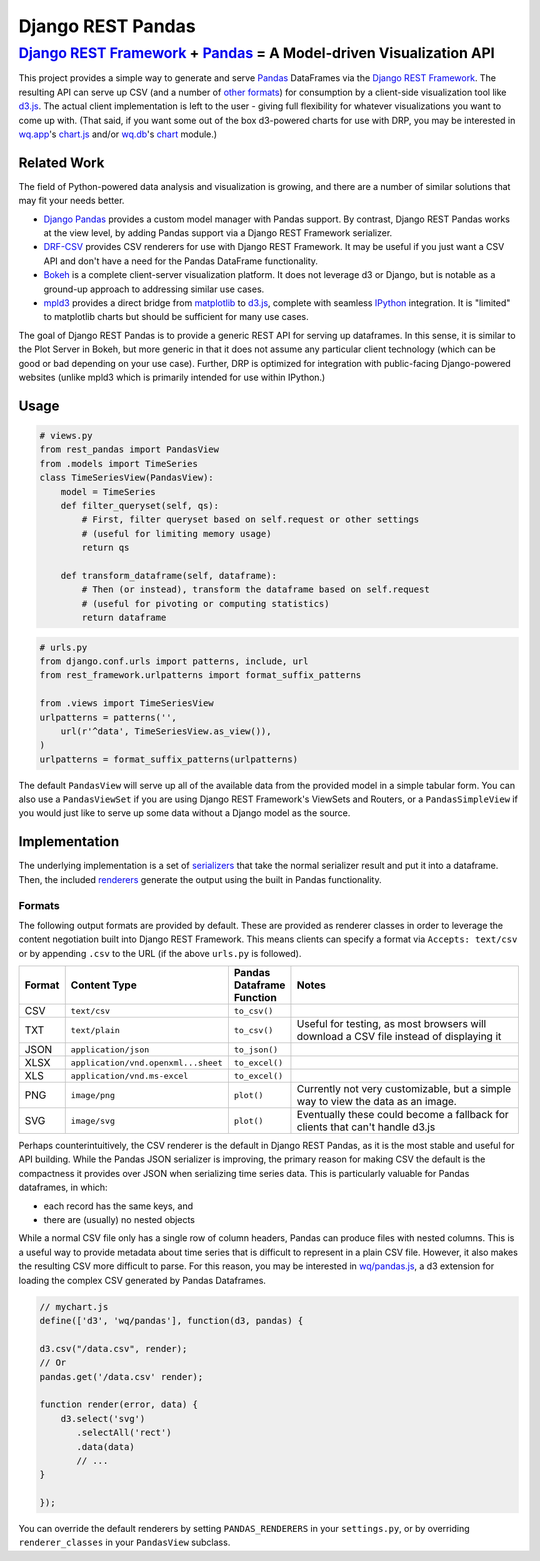 Django REST Pandas
==================

`Django REST Framework <http://django-rest-framework.org>`__ + `Pandas <http://pandas.pydata.org>`__ = A Model-driven Visualization API
^^^^^^^^^^^^^^^^^^^^^^^^^^^^^^^^^^^^^^^^^^^^^^^^^^^^^^^^^^^^^^^^^^^^^^^^^^^^^^^^^^^^^^^^^^^^^^^^^^^^^^^^^^^^^^^^^^^^^^^^^^^^^^^^^^^^^^^

This project provides a simple way to generate and serve
`Pandas <http://pandas.pydata.org>`__ DataFrames via the `Django REST
Framework <http://django-rest-framework.org>`__. The resulting API can
serve up CSV (and a number of `other formats <#formats>`__) for
consumption by a client-side visualization tool like
`d3.js <http://d3js.org>`__. The actual client implementation is left to
the user - giving full flexibility for whatever visualizations you want
to come up with. (That said, if you want some out of the box d3-powered
charts for use with DRP, you may be interested in
`wq.app <http://wq.io/wq.app>`__'s
`chart.js <http://wq.io/docs/chart-js>`__ and/or
`wq.db <http://wq.io/wq.db>`__'s `chart <http://wq.io/docs/chart>`__
module.)

|Build Status|

Related Work
------------

The field of Python-powered data analysis and visualization is growing,
and there are a number of similar solutions that may fit your needs
better.

-  `Django Pandas <https://github.com/chrisdev/django-pandas/>`__
   provides a custom model manager with Pandas support. By contrast,
   Django REST Pandas works at the view level, by adding Pandas support
   via a Django REST Framework serializer.
-  `DRF-CSV <https://github.com/mjumbewu/django-rest-framework-csv>`__
   provides CSV renderers for use with Django REST Framework. It may be
   useful if you just want a CSV API and don't have a need for the
   Pandas DataFrame functionality.
-  `Bokeh <http://bokeh.pydata.org/>`__ is a complete client-server
   visualization platform. It does not leverage d3 or Django, but is
   notable as a ground-up approach to addressing similar use cases.
-  `mpld3 <https://github.com/jakevdp/mpld3>`__ provides a direct bridge
   from `matplotlib <http://matplotlib.org/>`__ to
   `d3.js <http://d3js.org>`__, complete with seamless
   `IPython <http://ipython.org/>`__ integration. It is "limited" to
   matplotlib charts but should be sufficient for many use cases.

The goal of Django REST Pandas is to provide a generic REST API for
serving up dataframes. In this sense, it is similar to the Plot Server
in Bokeh, but more generic in that it does not assume any particular
client technology (which can be good or bad depending on your use case).
Further, DRP is optimized for integration with public-facing
Django-powered websites (unlike mpld3 which is primarily intended for
use within IPython.)

Usage
-----

.. code:: python

    # views.py
    from rest_pandas import PandasView
    from .models import TimeSeries
    class TimeSeriesView(PandasView):
        model = TimeSeries
        def filter_queryset(self, qs):
            # First, filter queryset based on self.request or other settings
            # (useful for limiting memory usage)
            return qs
            
        def transform_dataframe(self, dataframe):
            # Then (or instead), transform the dataframe based on self.request
            # (useful for pivoting or computing statistics)
            return dataframe

.. code:: python

    # urls.py
    from django.conf.urls import patterns, include, url
    from rest_framework.urlpatterns import format_suffix_patterns

    from .views import TimeSeriesView
    urlpatterns = patterns('',
        url(r'^data', TimeSeriesView.as_view()),
    )
    urlpatterns = format_suffix_patterns(urlpatterns)

The default ``PandasView`` will serve up all of the available data from
the provided model in a simple tabular form. You can also use a
``PandasViewSet`` if you are using Django REST Framework's ViewSets and
Routers, or a ``PandasSimpleView`` if you would just like to serve up
some data without a Django model as the source.

Implementation
--------------

The underlying implementation is a set of
`serializers <https://github.com/wq/django-rest-pandas/blob/master/rest_pandas/serializers.py>`__
that take the normal serializer result and put it into a dataframe.
Then, the included
`renderers <https://github.com/wq/django-rest-pandas/blob/master/rest_pandas/renderers.py>`__
generate the output using the built in Pandas functionality.

Formats
~~~~~~~

The following output formats are provided by default. These are provided
as renderer classes in order to leverage the content negotiation built
into Django REST Framework. This means clients can specify a format via
``Accepts: text/csv`` or by appending ``.csv`` to the URL (if the above
``urls.py`` is followed).

.. csv-table::
  :header: "Format", "Content Type", "Pandas Dataframe Function", "Notes"
  :widths: 50, 150, 70, 500

  CSV,``text/csv``,``to_csv()``,
  TXT,``text/plain``,``to_csv()``,"Useful for testing, as most browsers will download a CSV file instead of displaying it"
  JSON,``application/json``,``to_json()``,
  XLSX,``application/vnd.openxml...sheet``,``to_excel()``,
  XLS,``application/vnd.ms-excel``,``to_excel()``,
  PNG,``image/png``,``plot()``,"Currently not very customizable, but a simple way to view the data as an image."
  SVG,``image/svg``,``plot()``,"Eventually these could become a fallback for clients that can't handle d3.js"

Perhaps counterintuitively, the CSV renderer is the default in Django
REST Pandas, as it is the most stable and useful for API building. While
the Pandas JSON serializer is improving, the primary reason for making
CSV the default is the compactness it provides over JSON when
serializing time series data. This is particularly valuable for Pandas
dataframes, in which:

- each record has the same keys, and
- there are (usually) no nested objects

While a normal CSV file only has a single row of column headers, Pandas
can produce files with nested columns. This is a useful way to provide
metadata about time series that is difficult to represent in a plain CSV
file. However, it also makes the resulting CSV more difficult to parse.
For this reason, you may be interested in
`wq/pandas.js <http://wq.io/docs/pandas-js>`__, a d3 extension for
loading the complex CSV generated by Pandas Dataframes.

.. code:: javascript

    // mychart.js
    define(['d3', 'wq/pandas'], function(d3, pandas) {

    d3.csv("/data.csv", render);
    // Or
    pandas.get('/data.csv' render);

    function render(error, data) {
        d3.select('svg')
           .selectAll('rect')
           .data(data)
           // ...
    }

    });

You can override the default renderers by setting ``PANDAS_RENDERERS``
in your ``settings.py``, or by overriding ``renderer_classes`` in your
``PandasView`` subclass.

.. |Build Status| image:: https://travis-ci.org/wq/django-rest-pandas.png?branch=master
   :target: https://travis-ci.org/wq/django-rest-pandas
